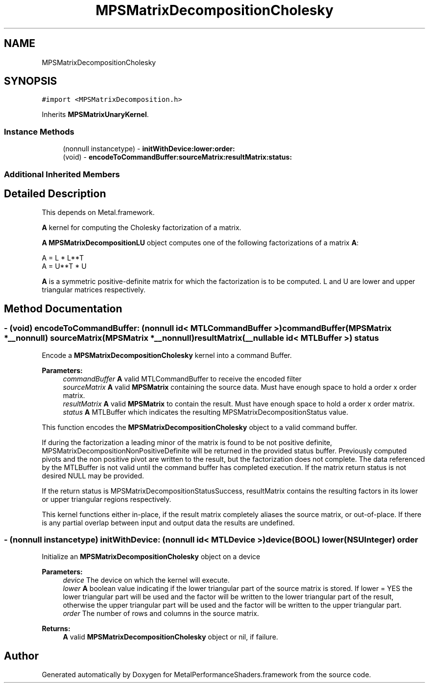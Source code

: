 .TH "MPSMatrixDecompositionCholesky" 3 "Thu Feb 8 2018" "Version MetalPerformanceShaders-100" "MetalPerformanceShaders.framework" \" -*- nroff -*-
.ad l
.nh
.SH NAME
MPSMatrixDecompositionCholesky
.SH SYNOPSIS
.br
.PP
.PP
\fC#import <MPSMatrixDecomposition\&.h>\fP
.PP
Inherits \fBMPSMatrixUnaryKernel\fP\&.
.SS "Instance Methods"

.in +1c
.ti -1c
.RI "(nonnull instancetype) \- \fBinitWithDevice:lower:order:\fP"
.br
.ti -1c
.RI "(void) \- \fBencodeToCommandBuffer:sourceMatrix:resultMatrix:status:\fP"
.br
.in -1c
.SS "Additional Inherited Members"
.SH "Detailed Description"
.PP 
This depends on Metal\&.framework\&.
.PP
\fBA\fP kernel for computing the Cholesky factorization of a matrix\&.
.PP
\fBA\fP \fBMPSMatrixDecompositionLU\fP object computes one of the following factorizations of a matrix \fBA\fP: 
.PP
.nf
A = L * L**T
A = U**T * U

.fi
.PP
.PP
\fBA\fP is a symmetric positive-definite matrix for which the factorization is to be computed\&. L and U are lower and upper triangular matrices respectively\&. 
.SH "Method Documentation"
.PP 
.SS "\- (void) encodeToCommandBuffer: (nonnull id< MTLCommandBuffer >) commandBuffer(\fBMPSMatrix\fP *__nonnull) sourceMatrix(\fBMPSMatrix\fP *__nonnull) resultMatrix(__nullable id< MTLBuffer >) status"
Encode a \fBMPSMatrixDecompositionCholesky\fP kernel into a command Buffer\&.
.PP
\fBParameters:\fP
.RS 4
\fIcommandBuffer\fP \fBA\fP valid MTLCommandBuffer to receive the encoded filter
.br
\fIsourceMatrix\fP \fBA\fP valid \fBMPSMatrix\fP containing the source data\&. Must have enough space to hold a order x order matrix\&.
.br
\fIresultMatrix\fP \fBA\fP valid \fBMPSMatrix\fP to contain the result\&. Must have enough space to hold a order x order matrix\&.
.br
\fIstatus\fP \fBA\fP MTLBuffer which indicates the resulting MPSMatrixDecompositionStatus value\&.
.RE
.PP
This function encodes the \fBMPSMatrixDecompositionCholesky\fP object to a valid command buffer\&.
.PP
If during the factorization a leading minor of the matrix is found to be not positive definite, MPSMatrixDecompositionNonPositiveDefinite will be returned in the provided status buffer\&. Previously computed pivots and the non positive pivot are written to the result, but the factorization does not complete\&. The data referenced by the MTLBuffer is not valid until the command buffer has completed execution\&. If the matrix return status is not desired NULL may be provided\&.
.PP
If the return status is MPSMatrixDecompositionStatusSuccess, resultMatrix contains the resulting factors in its lower or upper triangular regions respectively\&.
.PP
This kernel functions either in-place, if the result matrix completely aliases the source matrix, or out-of-place\&. If there is any partial overlap between input and output data the results are undefined\&. 
.SS "\- (nonnull instancetype) \fBinitWithDevice:\fP (nonnull id< MTLDevice >) device(BOOL) lower(NSUInteger) order"
Initialize an \fBMPSMatrixDecompositionCholesky\fP object on a device
.PP
\fBParameters:\fP
.RS 4
\fIdevice\fP The device on which the kernel will execute\&.
.br
\fIlower\fP \fBA\fP boolean value indicating if the lower triangular part of the source matrix is stored\&. If lower = YES the lower triangular part will be used and the factor will be written to the lower triangular part of the result, otherwise the upper triangular part will be used and the factor will be written to the upper triangular part\&.
.br
\fIorder\fP The number of rows and columns in the source matrix\&.
.RE
.PP
\fBReturns:\fP
.RS 4
\fBA\fP valid \fBMPSMatrixDecompositionCholesky\fP object or nil, if failure\&. 
.RE
.PP


.SH "Author"
.PP 
Generated automatically by Doxygen for MetalPerformanceShaders\&.framework from the source code\&.
